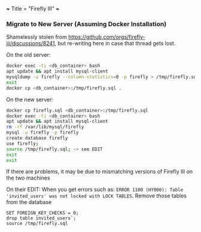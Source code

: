 +++
Title = "Firefly III"
+++

*** Migrate to New Server (Assuming Docker Installation)
Shamelessly stolen from https://github.com/orgs/firefly-iii/discussions/8241, but re-writing here in case that thread gets lost.

On the old server:
#+BEGIN_SRC sh
docker exec -ti <db_container> bash
apt update && apt install mysql-client
mysqldump -u firefly --column-statistics=0 -p firefly > /tmp/firefly.sql
exit
docker cp <db_container>:/tmp/firefly.sql .
#+END_SRC

On the new server:
#+BEGIN_SRC sh
docker cp firefly.sql <db_container>:/tmp/firefly.sql
docker exec -ti <db_container> bash
apt update && apt install mysql-client
rm -rf /var/lib/mysql/firefly
mysql -u firefly -p firefly
create database firefly
use firefly;
source /tmp/firefly.sql; -> see EDIT
exit
exit
#+END_SRC

If there are problems, it may be due to mismatching versions of Firefly III on the two machines

On their EDIT:
When you get errors such as: ~ERROR 1100 (HY000): Table 'invited_users' was not locked with LOCK TABLES~. Remove those tables from the database
#+BEGIN_SRC
SET FOREIGN_KEY_CHECKS = 0;
drop table invited_users`;
source /tmp/firefly.sql
#+END_SRC

